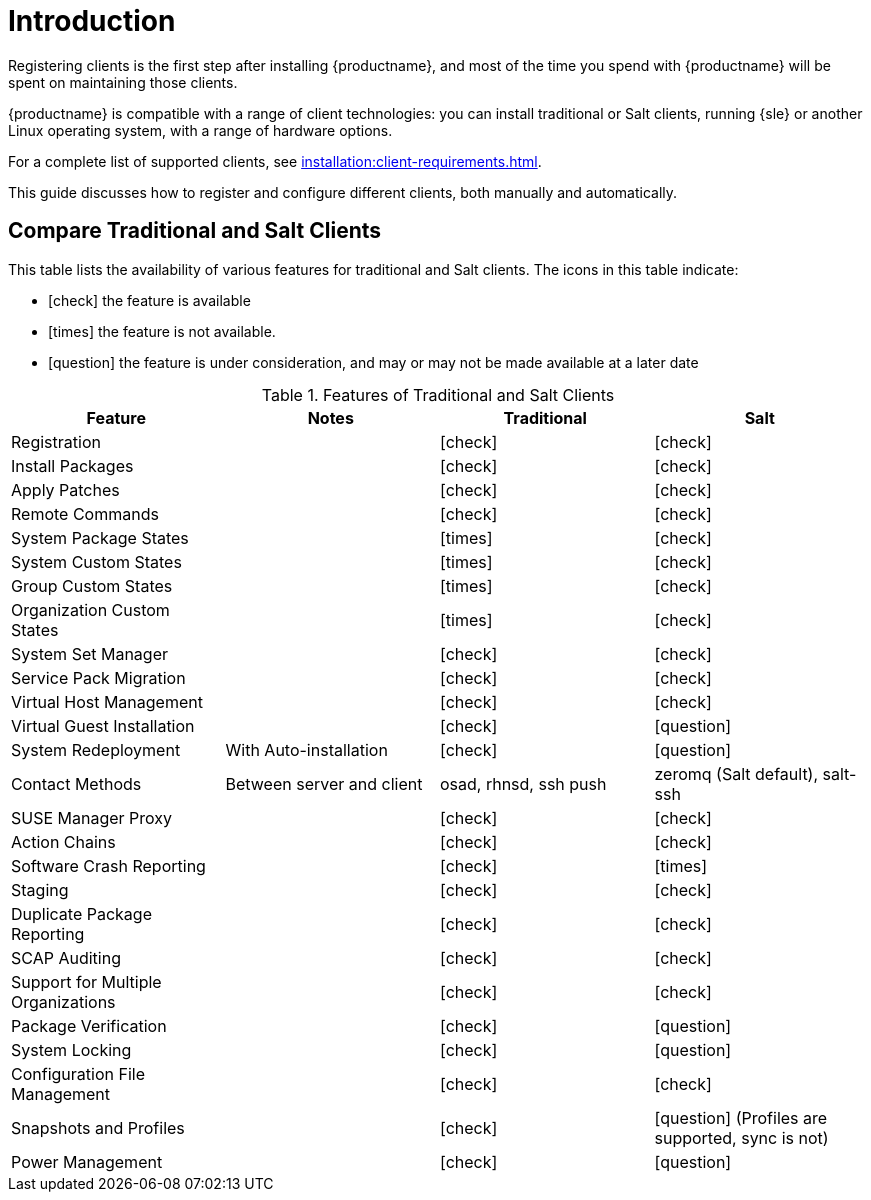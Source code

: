 [[client-cfg-overview]]
= Introduction

Registering clients is the first step after installing {productname}, and most of the time you spend with {productname} will be spent on maintaining those clients.

{productname} is compatible with a range of client technologies: you can install traditional or Salt clients, running {sle} or another Linux operating system, with a range of hardware options.

For a complete list of supported clients, see xref:installation:client-requirements.adoc[].

This guide discusses how to register and configure different clients, both manually and automatically.



== Compare Traditional and Salt Clients

This table lists the availability of various features for traditional and Salt clients.
The icons in this table indicate:

* icon:check[role="green"] the feature is available
* icon:times[role="danger"] the feature is not available.
* icon:question[role="gray"] the feature is under consideration, and may or may not be made available at a later date

[cols="1,1,1,1", options="header"]
.Features of Traditional and Salt Clients
|===
| Feature               | Notes | Traditional               | Salt
| Registration          |       | icon:check[role="green"]  | icon:check[role="green"]
| Install Packages      |       | icon:check[role="green"]  | icon:check[role="green"]
| Apply Patches         |       | icon:check[role="green"]  | icon:check[role="green"]
| Remote Commands       |       | icon:check[role="green"]  | icon:check[role="green"]
| System Package States |       | icon:times[role="danger"] | icon:check[role="green"]
| System Custom States  |       | icon:times[role="danger"] | icon:check[role="green"]
| Group Custom States   |       | icon:times[role="danger"] | icon:check[role="green"]
| Organization Custom States |  | icon:times[role="danger"] | icon:check[role="green"]
| System Set Manager    |       | icon:check[role="green"]  | icon:check[role="green"]
| Service Pack Migration |      | icon:check[role="green"]  | icon:check[role="green"]
| Virtual Host Management |     | icon:check[role="green"]  | icon:check[role="green"]
| Virtual Guest Installation |  | icon:check[role="green"]  | icon:question[role="gray"]
| System Redeployment | With Auto-installation | icon:check[role="green"] | icon:question[role="gray"]
| Contact Methods | Between server and client | osad, rhnsd, ssh push | zeromq (Salt default), salt-ssh
| SUSE Manager Proxy  |         | icon:check[role="green"]  | icon:check[role="green"]
| Action Chains       |         | icon:check[role="green"]  | icon:check[role="green"]
| Software Crash Reporting |    | icon:check[role="green"]  | icon:times[role="danger"]
| Staging             |         | icon:check[role="green"]  | icon:check[role="green"]
| Duplicate Package Reporting | | icon:check[role="green"] | icon:check[role="green"]
| SCAP Auditing       |         | icon:check[role="green"]  | icon:check[role="green"]
| Support for Multiple Organizations | | icon:check[role="green"] | icon:check[role="green"]
| Package Verification |        | icon:check[role="green"]  | icon:question[role="gray"]
| System Locking       |        | icon:check[role="green"]  | icon:question[role="gray"]
| Configuration File Management | | icon:check[role="green"]  | icon:check[role="green"]
| Snapshots and Profiles |      | icon:check[role="green"]  | icon:question[role="gray"] (Profiles are supported, sync is not)
| Power Management     |        | icon:check[role="green"]  | icon:question[role="gray"]
|===
